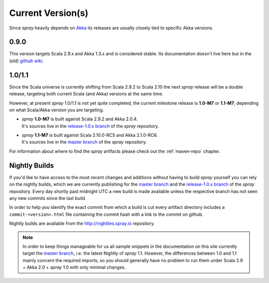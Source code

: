 .. _current-versions:

Current Version(s)
==================

Since *spray* heavily depends on Akka_ its releases are usually closely tied to specific Akka versions.


0.9.0
-----

This version targets Scala 2.9.x and Akka 1.3.x and is considered stable.
Its documentation doesn't live here but in the (old) `github wiki`_.


1.0/1.1
-------

Since the Scala universe is currently shifting from Scala 2.9.2 to Scala 2.10 the next *spray* release will be
a double release, targeting both current Scala (and Akka) versions at the same time.

However, at present *spray* 1.0/1.1 is not yet quite completed, the current milestone release is |1.0| or |1.1|,
depending on what Scala/Akka version you are targeting.

.. rst-class:: wide

- | *spray* |1.0| is built against Scala 2.9.2 and Akka 2.0.4.
  | It's sources live in the `release-1.0.x branch`_ of the *spray* repository.

- | *spray* |1.1| is built against Scala 2.10.0-RC5 and Akka 2.1.0-RC6.
  | It's sources live in the `master branch`_ of the *spray* repository.

For information about where to find the *spray* artifacts please check out the :ref:`maven-repo` chapter.

.. |1.0| replace:: **1.0-M7**
.. |1.1| replace:: **1.1-M7**


Nightly Builds
--------------

If you'd like to have access to the most recent changes and additions without having to build *spray* yourself you can
rely on the nightly builds, which we are currently publishing for the `master branch`_ and the `release-1.0.x branch`_
of the *spray* repository. Every day shortly past midnight UTC a new build is made available unless the respective
branch has not seen any new commits since the last build.

In order to help you identify the exact commit from which a build is cut every artifact directory includes a
``commit-<version>.html`` file containing the commit hash with a link to the commit on github.

Nightly builds are available from the http://nightlies.spray.io repository.


.. note:: In order to keep things manageable for us all sample snippets in the documentation on this site currently
   target the `master branch`_, i.e. the latest Nightly of *spray* 1.1. However, the differences between 1.0 and 1.1
   mainly concern the required imports, so you should generally have no problem to run them under Scala 2.9 + Akka 2.0 +
   *spray* 1.0 with only minimal changes.


.. _scala: http://scala-lang.org
.. _akka: http://akka.io
.. _github wiki: https://github.com/spray/spray/wiki
.. _release-1.0.x branch: https://github.com/spray/spray/tree/release-1.0.x
.. _master branch: https://github.com/spray/spray